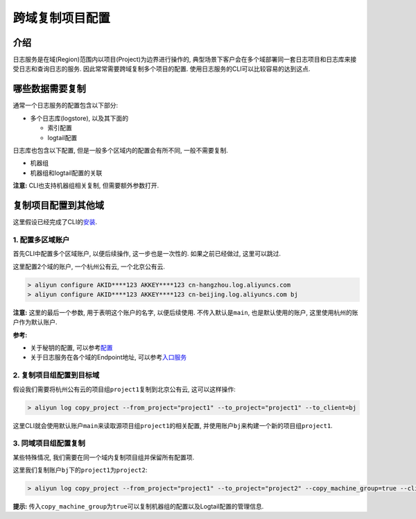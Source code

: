 跨域复制项目配置
================

介绍
----

日志服务是在域(Region)范围内以项目(Project)为边界进行操作的,
典型场景下客户会在多个域部署同一套日志项目和日志库来接受日志和查询日志的服务.
因此常常需要跨域复制多个项目的配置.
使用日志服务的CLI可以比较容易的达到这点.

哪些数据需要复制
----------------

通常一个日志服务的配置包含以下部分:

-  多个日志库(logstore), 以及其下面的

   -  索引配置
   -  logtail配置

日志库也包含以下配置, 但是一般多个区域内的配置会有所不同,
一般不需要复制.

-  机器组
-  机器组和logtail配置的关联

**注意:** CLI也支持机器组相关复制, 但需要额外参数打开.

复制项目配置到其他域
--------------------

这里假设已经完成了CLI的\ `安装 <http://aliyun-log-cli.readthedocs.io/en/latest/README_CN.html#id1>`__.

1. 配置多区域账户
~~~~~~~~~~~~~~~~~

首先CLI中配置多个区域账户, 以便后续操作, 这一步也是一次性的.
如果之前已经做过, 这里可以跳过.

这里配置2个域的账户, 一个杭州公有云, 一个北京公有云.

.. code:: shell

    > aliyun configure AKID****123 AKKEY****123 cn-hangzhou.log.aliyuncs.com
    > aliyun configure AKID****123 AKKEY****123 cn-beijing.log.aliyuncs.com bj

**注意:** 这里的最后一个参数, 用于表明这个账户的名字, 以便后续使用.
不传入默认是\ ``main``, 也是默认使用的账户,
这里使用杭州的账户作为默认账户.

**参考:**

-  关于秘钥的配置,
   可以参考\ `配置 <https://help.aliyun.com/document_detail/29064.html?spm=5176.doc29063.2.5.6Jz1cJ>`__
-  关于日志服务在各个域的Endpoint地址,
   可以参考\ `入口服务 <https://help.aliyun.com/document_detail/29008.html?spm=5176.doc29064.2.4.0tdmB5>`__

2. 复制项目组配置到目标域
~~~~~~~~~~~~~~~~~~~~~~~~~

假设我们需要将杭州公有云的项目组\ ``project1``\ 复制到北京公有云,
这可以这样操作:

.. code:: shell

    > aliyun log copy_project --from_project="project1" --to_project="project1" --to_client=bj

这里CLI就会使用默认账户\ ``main``\ 来读取源项目组\ ``project1``\ 的相关配置,
并使用账户\ ``bj``\ 来构建一个新的项目组\ ``project1``.

3. 同域项目组配置复制
~~~~~~~~~~~~~~~~~~~~~

某些特殊情况, 我们需要在同一个域内复制项目组并保留所有配置项.

这里我们复制账户\ ``bj``\ 下的\ ``project1``\ 为\ ``project2``:

.. code:: shell

    > aliyun log copy_project --from_project="project1" --to_project="project2" --copy_machine_group=true --client-name=bj

**提示:**
传入\ ``copy_machine_group``\ 为\ ``true``\ 可以复制机器组的配置以及Logtail配置的管理信息.
